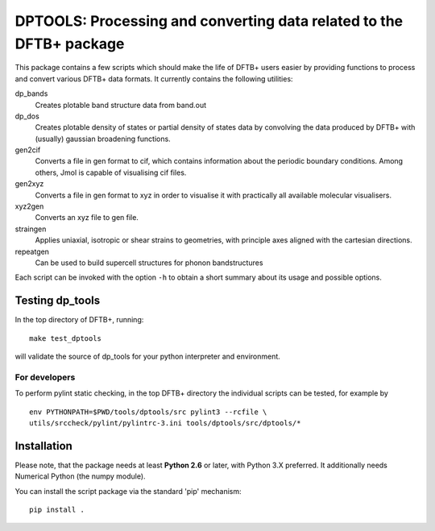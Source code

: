 DPTOOLS: Processing and converting data related to the DFTB+ package
********************************************************************

This package contains a few scripts which should make the life of
DFTB+ users easier by providing functions to process and convert
various DFTB+ data formats. It currently contains the following
utilities:

dp_bands
  Creates plotable band structure data from band.out

dp_dos
  Creates plotable density of states or partial density of states data
  by convolving the data produced by DFTB+ with (usually) gaussian
  broadening functions.

gen2cif
  Converts a file in gen format to cif, which contains information
  about the periodic boundary conditions. Among others, Jmol is
  capable of visualising cif files.

gen2xyz
  Converts a file in gen format to xyz in order to visualise it with
  practically all available molecular visualisers.

xyz2gen
  Converts an xyz file to gen file.

straingen
  Applies uniaxial, isotropic or shear strains to geometries,
  with principle axes aligned with the cartesian directions.

repeatgen
  Can be used to build supercell structures for phonon bandstructures

Each script can be invoked with the option ``-h`` to obtain a short
summary about its usage and possible options.


Testing dp_tools
================

In the top directory of DFTB+, running::

  make test_dptools

will validate the source of dp_tools for your python interpreter and
environment.

For developers
--------------

To perform pylint static checking, in the top DFTB+ directory the
individual scripts can be tested, for example by ::

  env PYTHONPATH=$PWD/tools/dptools/src pylint3 --rcfile \
  utils/srccheck/pylint/pylintrc-3.ini tools/dptools/src/dptools/*


Installation
============

Please note, that the package needs at least **Python 2.6** or later,
with Python 3.X preferred. It additionally needs Numerical Python (the
numpy module).

You can install the script package via the standard 'pip' mechanism::

  pip install .
